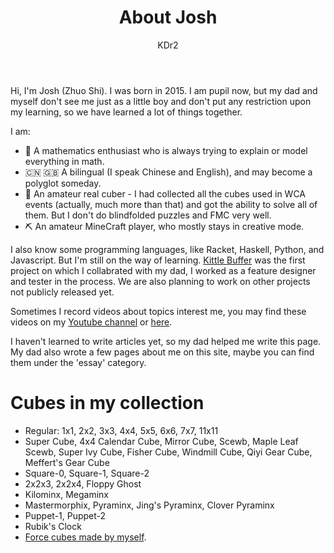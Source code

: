 # -*- mode: org; mode: auto-fill; -*-
#+TITLE: About Josh
#+AUTHOR: KDr2

#+BEGIN: inc-file :file "common.inc.org"
#+END:
#+OPTIONS: num:nil
#+CALL: dynamic-header() :results raw
#+CALL: meta-keywords(kws='("Josh" "math" "english")) :results raw

Hi, I'm Josh (Zhuo Shi). I was born in 2015. I am pupil now, but my
dad and myself don't see me just as a little boy and don't put any
restriction upon my learning, so we have learned a lot of things
together.

#+CALL: image[:results value](path="main/josh-2022.jpg") :results raw

I am:

- @@html:&#x01F4D0;@@ A mathematics enthusiast who is always trying to
  explain or model everything in math.
- @@html:&#x01F1E8;&#x01F1F3;@@ @@html:&#x01F1EC;&#x01F1E7;@@ A
  bilingual (I speak Chinese and English), and may become a polyglot
  someday.
- @@html:&#x01F4A0;@@ An amateur real cuber - I had collected all the
  cubes used in WCA events (actually, much more than that) and got the
  ability to solve all of them. But I don't do blindfolded puzzles and
  FMC very well.
- @@html:&#x0026CF;@@ An amateur MineCraft player, who mostly stays in
  creative mode.

I also know some programming languages, like Racket, Haskell, Python,
and Javascript. But I'm still on the way of learning. [[file:../project/kittle-buffer.org][Kittle Buffer]]
was the first project on which I collabrated with my dad, I worked as
a feature designer and tester in the process. We are also planning to
work on other projects not publicly released yet.

Sometimes I record videos about topics interest me, you may find these
videos on my [[https://www.youtube.com/channel/UCpQgxhZoMr3DW8-qTDCDjuw][Youtube channel]] or [[https://depot.kdr2.com/josh/videos/][here]].

I haven't learned to write articles yet, so my dad helped me write
this page. My dad also wrote a few pages about me on this site, maybe
you can find them under the 'essay' category.

* Cubes in my collection
- Regular: 1x1, 2x2, 3x3, 4x4, 5x5, 6x6, 7x7, 11x11
- Super Cube, 4x4 Calendar Cube, Mirror Cube, Scewb, Maple Leaf Scewb,
  Super Ivy Cube, Fisher Cube, Windmill Cube, Qiyi Gear Cube,
  Meffert's Gear Cube
- Square-0, Square-1, Square-2
- 2x2x3, 2x2x4, Floppy Ghost
- Kilominx, Megaminx
- Mastermorphix, Pyraminx, Jing's Pyraminx, Clover Pyraminx
- Puppet-1, Puppet-2
- Rubik's Clock
- [[file:../essay/2209-force-cubes.org][Force cubes made by myself]].
